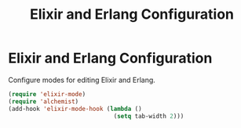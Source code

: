 #+TITLE: Elixir and Erlang Configuration
#+OPTIONS: toc:nil num:nil ^:nil

* Elixir and Erlang Configuration

Configure modes for editing Elixir and Erlang.

#+BEGIN_SRC emacs-lisp
  (require 'elixir-mode)
  (require 'alchemist)
  (add-hook 'elixir-mode-hook (lambda ()
                                (setq tab-width 2)))
#+END_SRC
